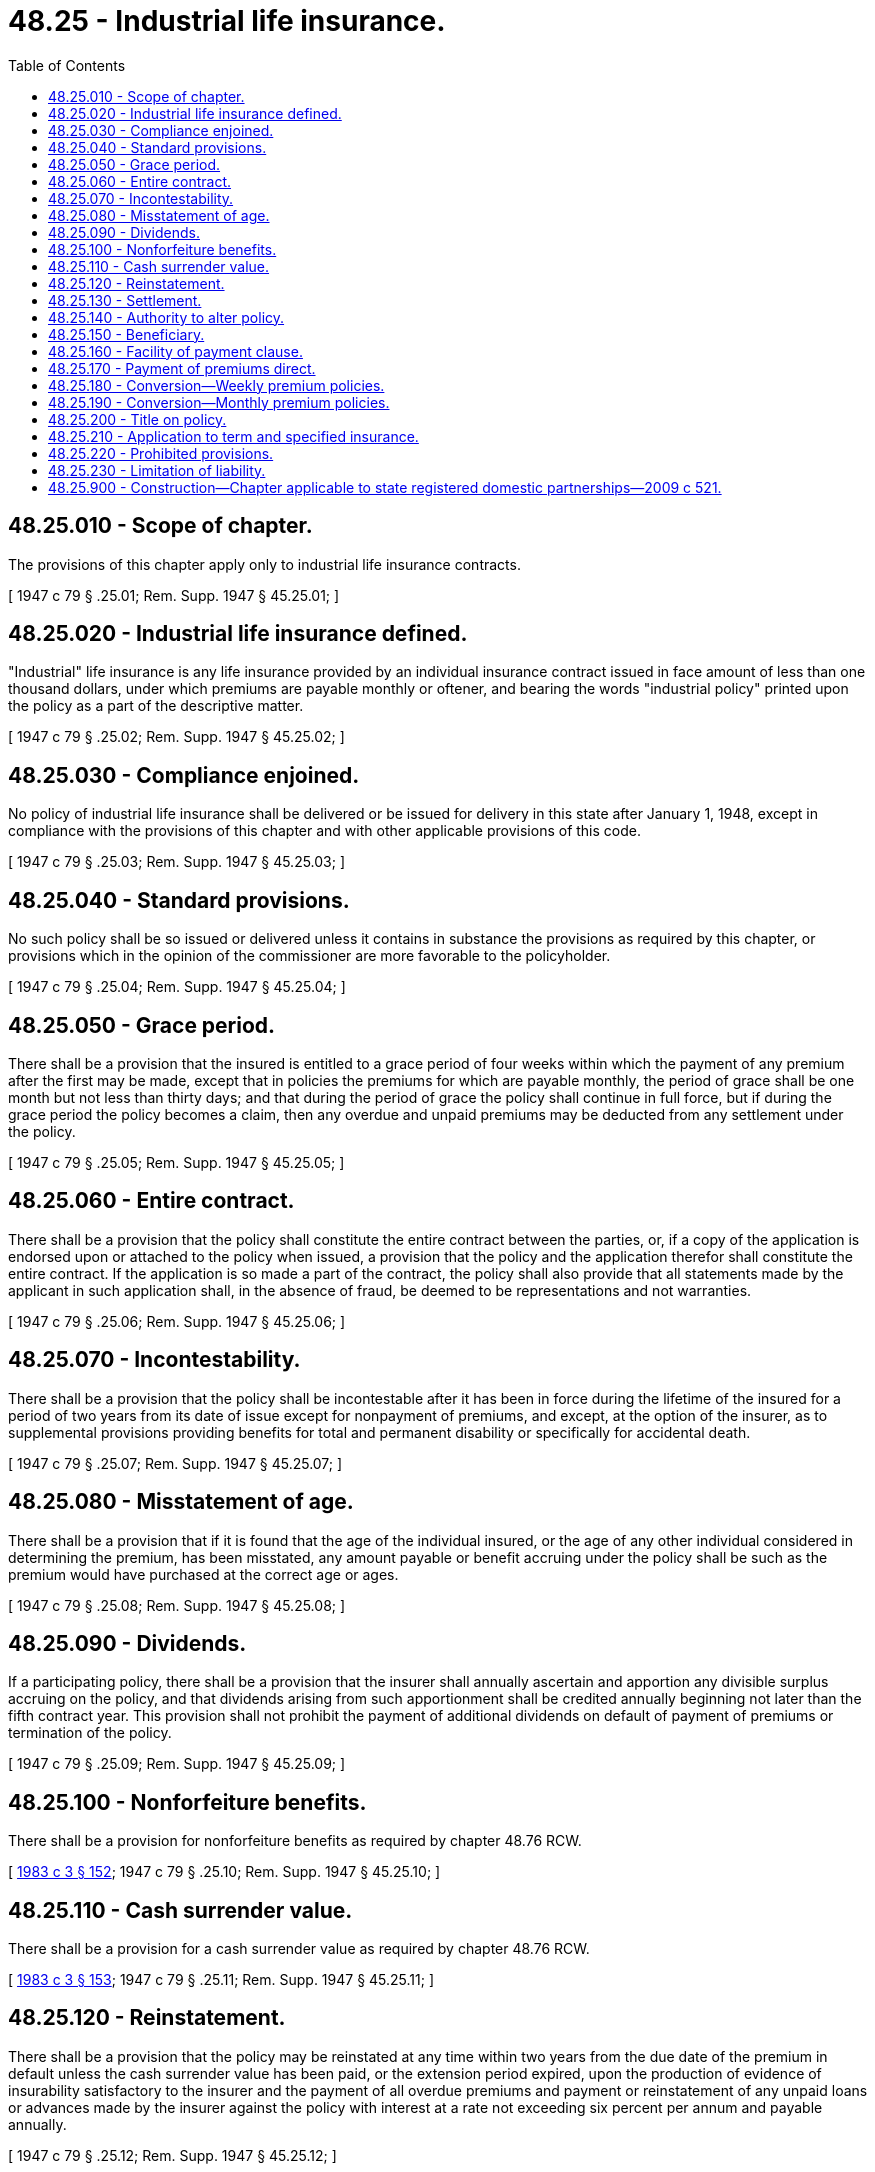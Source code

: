 = 48.25 - Industrial life insurance.
:toc:

== 48.25.010 - Scope of chapter.
The provisions of this chapter apply only to industrial life insurance contracts.

[ 1947 c 79 § .25.01; Rem. Supp. 1947 § 45.25.01; ]

== 48.25.020 - Industrial life insurance defined.
"Industrial" life insurance is any life insurance provided by an individual insurance contract issued in face amount of less than one thousand dollars, under which premiums are payable monthly or oftener, and bearing the words "industrial policy" printed upon the policy as a part of the descriptive matter.

[ 1947 c 79 § .25.02; Rem. Supp. 1947 § 45.25.02; ]

== 48.25.030 - Compliance enjoined.
No policy of industrial life insurance shall be delivered or be issued for delivery in this state after January 1, 1948, except in compliance with the provisions of this chapter and with other applicable provisions of this code.

[ 1947 c 79 § .25.03; Rem. Supp. 1947 § 45.25.03; ]

== 48.25.040 - Standard provisions.
No such policy shall be so issued or delivered unless it contains in substance the provisions as required by this chapter, or provisions which in the opinion of the commissioner are more favorable to the policyholder.

[ 1947 c 79 § .25.04; Rem. Supp. 1947 § 45.25.04; ]

== 48.25.050 - Grace period.
There shall be a provision that the insured is entitled to a grace period of four weeks within which the payment of any premium after the first may be made, except that in policies the premiums for which are payable monthly, the period of grace shall be one month but not less than thirty days; and that during the period of grace the policy shall continue in full force, but if during the grace period the policy becomes a claim, then any overdue and unpaid premiums may be deducted from any settlement under the policy.

[ 1947 c 79 § .25.05; Rem. Supp. 1947 § 45.25.05; ]

== 48.25.060 - Entire contract.
There shall be a provision that the policy shall constitute the entire contract between the parties, or, if a copy of the application is endorsed upon or attached to the policy when issued, a provision that the policy and the application therefor shall constitute the entire contract. If the application is so made a part of the contract, the policy shall also provide that all statements made by the applicant in such application shall, in the absence of fraud, be deemed to be representations and not warranties.

[ 1947 c 79 § .25.06; Rem. Supp. 1947 § 45.25.06; ]

== 48.25.070 - Incontestability.
There shall be a provision that the policy shall be incontestable after it has been in force during the lifetime of the insured for a period of two years from its date of issue except for nonpayment of premiums, and except, at the option of the insurer, as to supplemental provisions providing benefits for total and permanent disability or specifically for accidental death.

[ 1947 c 79 § .25.07; Rem. Supp. 1947 § 45.25.07; ]

== 48.25.080 - Misstatement of age.
There shall be a provision that if it is found that the age of the individual insured, or the age of any other individual considered in determining the premium, has been misstated, any amount payable or benefit accruing under the policy shall be such as the premium would have purchased at the correct age or ages.

[ 1947 c 79 § .25.08; Rem. Supp. 1947 § 45.25.08; ]

== 48.25.090 - Dividends.
If a participating policy, there shall be a provision that the insurer shall annually ascertain and apportion any divisible surplus accruing on the policy, and that dividends arising from such apportionment shall be credited annually beginning not later than the fifth contract year. This provision shall not prohibit the payment of additional dividends on default of payment of premiums or termination of the policy.

[ 1947 c 79 § .25.09; Rem. Supp. 1947 § 45.25.09; ]

== 48.25.100 - Nonforfeiture benefits.
There shall be a provision for nonforfeiture benefits as required by chapter 48.76 RCW.

[ http://leg.wa.gov/CodeReviser/documents/sessionlaw/1983c3.pdf?cite=1983%20c%203%20§%20152[1983 c 3 § 152]; 1947 c 79 § .25.10; Rem. Supp. 1947 § 45.25.10; ]

== 48.25.110 - Cash surrender value.
There shall be a provision for a cash surrender value as required by chapter 48.76 RCW.

[ http://leg.wa.gov/CodeReviser/documents/sessionlaw/1983c3.pdf?cite=1983%20c%203%20§%20153[1983 c 3 § 153]; 1947 c 79 § .25.11; Rem. Supp. 1947 § 45.25.11; ]

== 48.25.120 - Reinstatement.
There shall be a provision that the policy may be reinstated at any time within two years from the due date of the premium in default unless the cash surrender value has been paid, or the extension period expired, upon the production of evidence of insurability satisfactory to the insurer and the payment of all overdue premiums and payment or reinstatement of any unpaid loans or advances made by the insurer against the policy with interest at a rate not exceeding six percent per annum and payable annually.

[ 1947 c 79 § .25.12; Rem. Supp. 1947 § 45.25.12; ]

== 48.25.130 - Settlement.
There shall be a provision that when the policy becomes a claim by the death of the insured, settlement shall be made upon receipt of due proof of death or after a specified period not exceeding two months after receipt of such proof.

[ 1947 c 79 § .25.13; Rem. Supp. 1947 § 45.25.13; ]

== 48.25.140 - Authority to alter policy.
There shall be a provision that no insurance producer shall have the power or authority to waive, change, or alter any of the terms or conditions of any policy; except that, at the option of the insurer, the terms or conditions may be changed by an endorsement signed by a duly authorized officer of the insurer.

[ http://lawfilesext.leg.wa.gov/biennium/2017-18/Pdf/Bills/Session%20Laws/Senate/5316.SL.pdf?cite=2017%203rd%20sp.s.%20c%2025%20§%2017[2017 3rd sp.s. c 25 § 17]; http://lawfilesext.leg.wa.gov/biennium/2007-08/Pdf/Bills/Session%20Laws/Senate/6591.SL.pdf?cite=2008%20c%20217%20§%2033[2008 c 217 § 33]; 1947 c 79 § .25.14; Rem. Supp. 1947 § 45.25.14; ]

== 48.25.150 - Beneficiary.
. Each such policy shall have a space on the front or back page of the policy for the name of the beneficiary designated with a reservation of the right to designate or change the beneficiary after the issuance of the policy.

. The policy may also provide that no designation or change of beneficiary shall be binding on the insurer until endorsed on the policy by the insurer, and that the insurer may refuse to endorse the name of any proposed beneficiary who does not appear to the insurer to have an insurable interest in the life of the insured.

[ 1947 c 79 § .25.15; Rem. Supp. 1947 § 45.25.15; ]

== 48.25.160 - Facility of payment clause.
Such a policy may also provide that if the beneficiary designated in the policy does not surrender the policy with due proof of death within the period stated in the policy, which shall not be less than thirty days after the death of the insured, or if the beneficiary is the estate of the insured or is a minor, or dies before the insured or is not legally competent to give a valid release, then the insurer may make payment thereunder to the executor or administrator of the insured, or to any of the insured's relatives by blood or legal adoption or connection by marriage, or to any person appearing to the insurer to be equitably entitled thereto by reason of having been named beneficiary, or by reason of having incurred expense for the maintenance, medical attention or burial of the insured. Such policy may also include a similar provision applicable to any other payment due under the policy.

[ 1947 c 79 § .25.16; Rem. Supp. 1947 § 45.25.16; ]

== 48.25.170 - Payment of premiums direct.
In the case of weekly premium policies, there may be a provision that upon proper notice to the insurer while premiums on the policy are not in default beyond the grace period, of the intention to pay future premiums directly to the insurer at its home office or any office designated by the insurer for the purpose, the insurer will, at the end of each period of a year from the due date of the first premium so paid, for which period such premiums are so paid continuously without default beyond the grace period, refund a stated percentage of the premiums in an amount which fairly represents the savings in collection expense.

[ 1947 c 79 § .25.17; Rem. Supp. 1947 § 45.25.17; ]

== 48.25.180 - Conversion—Weekly premium policies.
There shall be a provision in the case of weekly premium policies granting, upon proper written request and upon presentation of evidence of the insurability of the insured satisfactory to the insurer, the privilege of converting his or her weekly premium industrial insurance to any form of life insurance with less frequent premium payments regularly issued by the insurer, in accordance with terms and conditions agreed upon with the insurer. The privilege of making such conversion need be granted only if the insurer's weekly premium industrial policies on the life insured, in force as premium paying insurance and on which conversion is requested, grant benefits in event of death, exclusive of additional accidental death benefits and exclusive of any dividend additions, in an amount not less than the minimum amount of such insurance with less frequent premium payments issued by the insurer at the age of the insured on the plan of industrial or ordinary insurance desired.

[ http://lawfilesext.leg.wa.gov/biennium/2009-10/Pdf/Bills/Session%20Laws/Senate/5038.SL.pdf?cite=2009%20c%20549%20§%207115[2009 c 549 § 7115]; 1947 c 79 § .25.18; Rem. Supp. 1947 § 45.25.18; ]

== 48.25.190 - Conversion—Monthly premium policies.
There shall be a provision, in the case of monthly premium industrial policies, granting, upon proper written request and upon presentation of evidence of the insurability of the insured satisfactory to the insurer, the privilege of converting his or her monthly premium industrial insurance to any form of ordinary life insurance regularly issued by the insurer, in accordance with terms and conditions agreed upon with the insurer. The privilege of making such conversions need be granted only if the insurer's monthly premium industrial policies on the life insured, in force as premium paying insurance and on which conversion is requested, grant benefits in event of death, exclusive of additional accidental death benefits and exclusive of any dividend additions, in an amount not less than the minimum amount of ordinary insurance issued by the insurer at the age of the insured on the plan of ordinary insurance desired.

[ http://lawfilesext.leg.wa.gov/biennium/2009-10/Pdf/Bills/Session%20Laws/Senate/5038.SL.pdf?cite=2009%20c%20549%20§%207116[2009 c 549 § 7116]; 1947 c 79 § .25.19; Rem. Supp. 1947 § 45.25.19; ]

== 48.25.200 - Title on policy.
There shall be a title on the face of each such policy briefly describing its form.

[ 1947 c 79 § .25.20; Rem. Supp. 1947 § 45.25.20; ]

== 48.25.210 - Application to term and specified insurance.
Any of the provisions required by this chapter or any portion thereof which are not applicable to single premium or term policies or to policies issued or granted pursuant to nonforfeiture provisions, shall to that extent not be incorporated therein.

[ 1947 c 79 § .25.21; Rem. Supp. 1947 § 45.25.21; ]

== 48.25.220 - Prohibited provisions.
No such policy shall contain:

. A provision by which the insurer may deny liability under the policy for the reason that the insured has previously obtained other insurance from the same insurer.

. A provision giving the insurer the right to declare the policy void because the insured has had any disease or ailment, whether specified or not, or because the insured has received institutional, hospital, medical or surgical treatment or attention, except a provision which gives the insurer the right to declare the policy void if the insured has, within two years prior to the issuance of the policy, received institutional, hospital, medical or surgical treatment or attention and if the insured or claimant under the policy fails to show that the condition occasioning such treatment or attention was not of a serious nature or was not material to the risk.

. A provision giving the insurer the right to declare the policy void because the insured had been rejected for insurance, unless such right be conditioned upon a showing by the insurer, that knowledge of such rejection would have led to a refusal by the insurer to make such contract.

[ 1947 c 79 § .25.22; Rem. Supp. 1947 § 45.25.22; ]

== 48.25.230 - Limitation of liability.
The insurer may in any such policy limit its liability for the same causes and to the same extent as is provided in RCW 48.23.260 for other life insurance contracts.

[ 1947 c 79 § .25.23; Rem. Supp. 1947 § 45.25.23; ]

== 48.25.900 - Construction—Chapter applicable to state registered domestic partnerships—2009 c 521.
For the purposes of this chapter, the terms spouse, marriage, marital, husband, wife, widow, widower, next of kin, and family shall be interpreted as applying equally to state registered domestic partnerships or individuals in state registered domestic partnerships as well as to marital relationships and married persons, and references to dissolution of marriage shall apply equally to state registered domestic partnerships that have been terminated, dissolved, or invalidated, to the extent that such interpretation does not conflict with federal law. Where necessary to implement chapter 521, Laws of 2009, gender-specific terms such as husband and wife used in any statute, rule, or other law shall be construed to be gender neutral, and applicable to individuals in state registered domestic partnerships.

[ http://lawfilesext.leg.wa.gov/biennium/2009-10/Pdf/Bills/Session%20Laws/Senate/5688-S2.SL.pdf?cite=2009%20c%20521%20§%20121[2009 c 521 § 121]; ]

